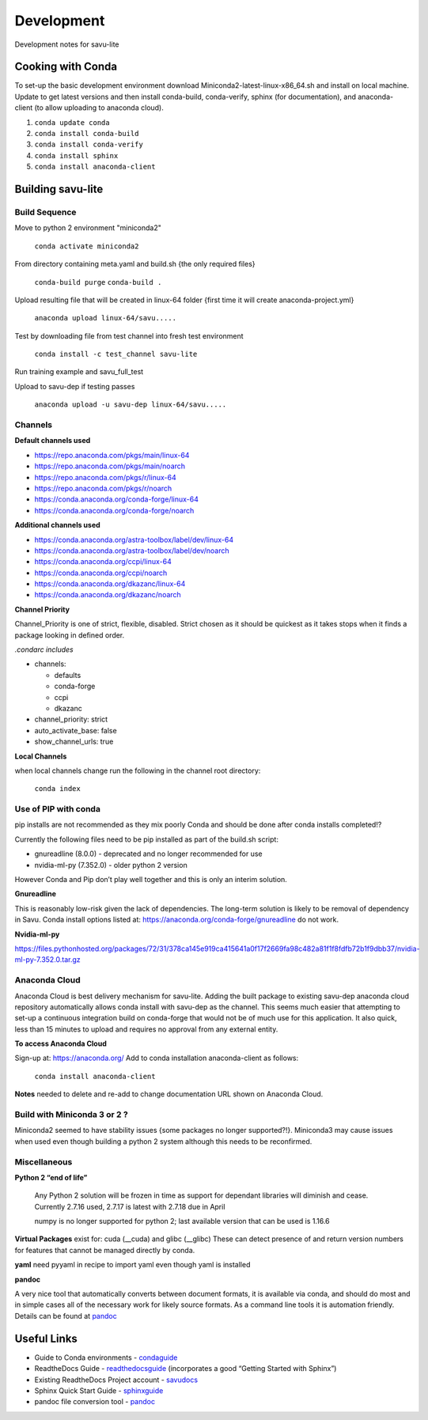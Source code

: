 ===========
Development
===========

.. _trainingexamples: https://savu.readthedocs.io/en/latest/user_guides/user_training/#training-examples
.. _sphinxguide: https://www.sphinx-doc.org/en/master/usage/quickstart.html
.. _savudocs: https://readthedocs.org/projects/savu/
.. _condaguide: https://towardsdatascience.com/a-guide-to-conda-environments-bc6180fc533
.. _readthedocsguide: https://docs.readthedocs.io/en/stable/
.. _pandoc: https://pandoc.org/

Development notes for savu-lite

Cooking with Conda
==================

To set-up the basic development environment download Miniconda2-latest-linux-x86_64.sh and install on local machine.  Update to get latest versions and then install conda-build,  conda-verify, sphinx (for documentation), and anaconda-client (to allow uploading to anaconda cloud).

1) ``conda update conda``
2) ``conda install conda-build``
3) ``conda install conda-verify``
4) ``conda install sphinx``
5) ``conda install anaconda-client``


Building savu-lite
==================

Build Sequence
--------------

Move to python 2 environment "miniconda2"

  ``conda activate miniconda2``

From directory containing meta.yaml and build.sh {the only required files}

  ``conda-build purge``
  ``conda-build .``

Upload resulting file that will be created in linux-64 folder {first time it will create anaconda-project.yml}

  ``anaconda upload linux-64/savu.....``

Test by downloading file from test channel into fresh test environment

  ``conda install -c test_channel savu-lite``

Run training example and savu_full_test

Upload to savu-dep if testing passes

  ``anaconda upload -u savu-dep linux-64/savu.....``

Channels
--------

**Default channels used**

* https://repo.anaconda.com/pkgs/main/linux-64
* https://repo.anaconda.com/pkgs/main/noarch
* https://repo.anaconda.com/pkgs/r/linux-64
* https://repo.anaconda.com/pkgs/r/noarch
* https://conda.anaconda.org/conda-forge/linux-64
* https://conda.anaconda.org/conda-forge/noarch

**Additional channels used**

* https://conda.anaconda.org/astra-toolbox/label/dev/linux-64
* https://conda.anaconda.org/astra-toolbox/label/dev/noarch
* https://conda.anaconda.org/ccpi/linux-64
* https://conda.anaconda.org/ccpi/noarch
* https://conda.anaconda.org/dkazanc/linux-64
* https://conda.anaconda.org/dkazanc/noarch

**Channel Priority**

Channel_Priority is one of strict, flexible, disabled.  Strict chosen as it should be quickest as it takes stops when it finds a package looking in defined order.

*.condarc includes*

* channels:

  * defaults
  * conda-forge
  * ccpi
  * dkazanc

* channel_priority: strict
* auto_activate_base: false
* show_channel_urls: true

**Local Channels**

when local channels change run the following in the channel root directory:

  ``conda index``

Use of PIP with conda
---------------------

pip installs are not recommended as they mix poorly Conda and should be done after conda installs completed!?

Currently the following files need to be pip installed as part of the build.sh script:

* gnureadline (8.0.0) - deprecated and no longer recommended for use
* nvidia-ml-py (7.352.0) - older python 2 version

However Conda and Pip don’t play well together and this is only an interim solution.

**Gnureadline**

This is reasonably low-risk given the lack of dependencies. The long-term solution is likely to be removal of dependency in Savu.
Conda install options listed at: https://anaconda.org/conda-forge/gnureadline do not work.

**Nvidia-ml-py**

https://files.pythonhosted.org/packages/72/31/378ca145e919ca415641a0f17f2669fa98c482a81f1f8fdfb72b1f9dbb37/nvidia-ml-py-7.352.0.tar.gz

Anaconda Cloud
--------------

Anaconda Cloud is best delivery mechanism for savu-lite.  Adding the built package to existing savu-dep anaconda cloud repository automatically allows conda install with savu-dep as the channel.  This seems much easier that attempting to set-up a continuous integration build on conda-forge that would not be of much use for this application.  It also quick, less than 15 minutes to upload and requires no approval from any external entity.

**To access Anaconda Cloud**

Sign-up at: https://anaconda.org/
Add to conda installation anaconda-client as follows:

  ``conda install anaconda-client``

**Notes**
needed to delete and re-add to change documentation URL shown on Anaconda Cloud.

Build with Miniconda 3 or 2 ?
-----------------------------

Miniconda2 seemed to have stability issues {some packages no longer supported?!}. Miniconda3 may cause issues when used even though building a python 2 system although this needs to be reconfirmed.

Miscellaneous
-------------

**Python 2 “end of life”**

  Any Python 2 solution will be frozen in time as support for dependant libraries will diminish and cease.
  Currently 2.7.16 used, 2.7.17 is latest with 2.7.18 due in April

  numpy is no longer supported for python 2; last available version that can be used is 1.16.6

**Virtual Packages**
exist for: cuda (__cuda) and glibc (__glibc)
These can detect presence of and return version numbers for features that cannot be managed directly by conda.

**yaml**
need pyyaml in recipe to import yaml even though yaml is installed

**pandoc**

A very nice tool that automatically converts between document formats, it is available via conda, and should do most and in simple cases all of the necessary work for likely source formats. As a command line tools it is automation friendly. Details can be found at `pandoc`_

Useful Links
============

* Guide to Conda environments - `condaguide`_
* ReadtheDocs Guide - `readthedocsguide`_ (incorporates a good “Getting Started with Sphinx”)
* Existing ReadtheDocs Project account - `savudocs`_
* Sphinx Quick Start Guide - `sphinxguide`_
* pandoc file conversion tool - `pandoc`_


